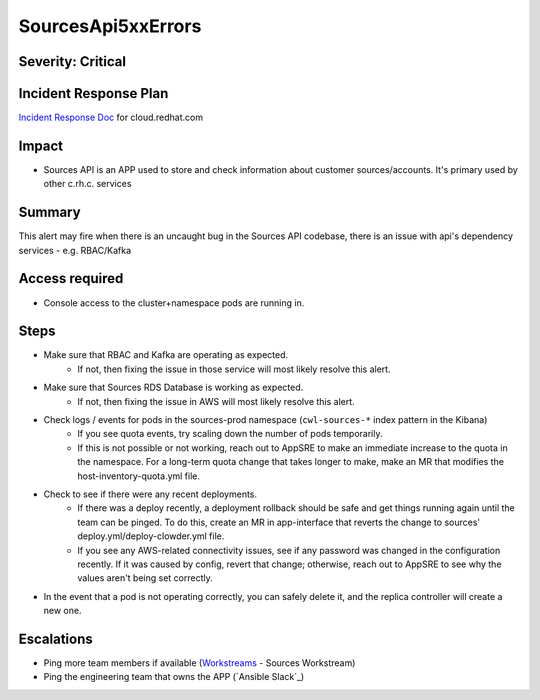 SourcesApi5xxErrors
===================

Severity: Critical
------------------

Incident Response Plan
----------------------

`Incident Response Doc`_ for cloud.redhat.com

Impact
------

- Sources API is an APP used to store and check information about customer sources/accounts. It's primary used by other c.rh.c. services

Summary
-------

This alert may fire when there is an uncaught bug in the Sources API codebase, there is an issue with api's dependency services - e.g. RBAC/Kafka

Access required
---------------

-  Console access to the cluster+namespace pods are running in.

Steps
-----
- Make sure that RBAC and Kafka are operating as expected.
    - If not, then fixing the issue in those service will most likely resolve this alert.
- Make sure that Sources RDS Database is working as expected.
    - If not, then fixing the issue in AWS will most likely resolve this alert.
- Check logs / events for pods in the sources-prod namespace (``cwl-sources-*`` index pattern in the Kibana)
    - If you see quota events, try scaling down the number of pods temporarily.
    -  If this is not possible or not working, reach out to AppSRE to make an immediate increase to the quota in the namespace. For a long-term quota change that takes longer to make, make an MR that modifies the host-inventory-quota.yml file.
-  Check to see if there were any recent deployments.
    -  If there was a deploy recently, a deployment rollback should be safe and get things running again until the team can be pinged. To do this, create an MR in app-interface that reverts the change to sources' deploy.yml/deploy-clowder.yml file.
    -  If you see any AWS-related connectivity issues, see if any password was changed in the configuration recently. If it was caused by config, revert that change; otherwise, reach out to AppSRE to see why the values aren't being set correctly.
-  In the event that a pod is not operating correctly, you can safely delete it, and the replica controller will create a new one.

Escalations
-----------

- Ping more team members if available (`Workstreams`_ - Sources Workstream)
- Ping the engineering team that owns the APP (`Ansible Slack`_)

.. _Incident Response Doc: https://docs.google.com/document/d/1AyEQnL4B11w7zXwum8Boty2IipMIxoFw1ri1UZB6xJE
.. _Workstreams: https://source.redhat.com/groups/public/cloud-services-platform-cloudredhatcom/cloudredhatcom_wiki/insights_platform_workstreams
.. _CoreOS Slack: https://app.slack.com/client/T027F3GAJ/C0246P60U8H
